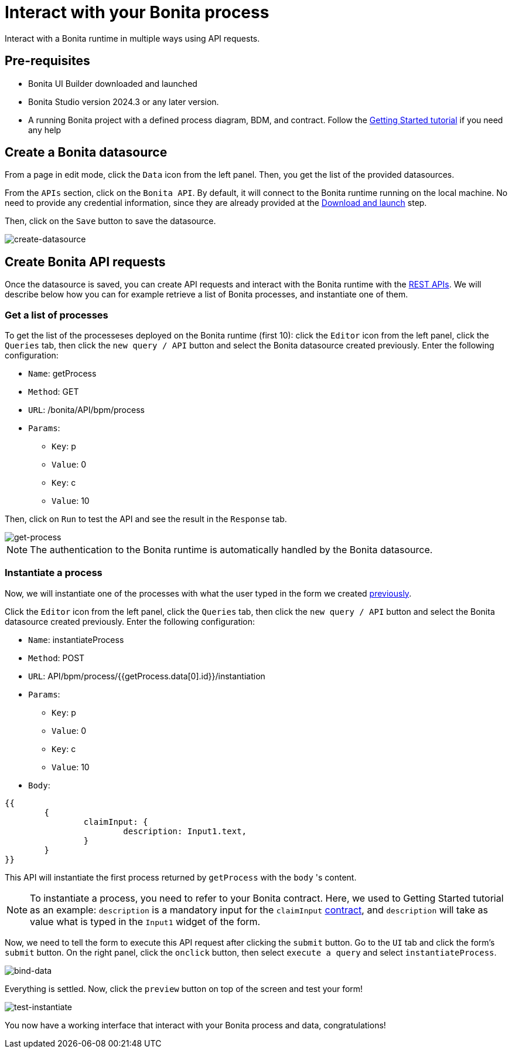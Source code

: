 = Interact with your Bonita process
:description: Interact with a Bonita runtime in multiple ways using API requests.

{description}


== Pre-requisites 
* Bonita UI Builder downloaded and launched
* Bonita Studio version 2024.3 or any later version.
* A running Bonita project with a defined process diagram, BDM, and contract. Follow the xref:getting-started:getting-started-index.adoc[Getting Started tutorial] if you need any help


== Create a Bonita datasource
From a page in edit mode, click the `Data` icon from the left panel.
Then, you get the list of the provided datasources.

From the `APIs` section, click on the `Bonita API`. By default, it will connect to the Bonita runtime running on the local machine. No need to provide any credential information, since they are already provided at the xref:download-and-launch.adoc[Download and launch] step.

Then, click on the `Save` button to save the datasource.

image::images/interact-with-your-bonita-process/create-datasource.gif[create-datasource]


== Create Bonita API requests
Once the datasource is saved, you can create API requests and interact with the Bonita runtime with the xref:api:rest-api-overview.adoc[REST APIs].
We will describe below how you can for example retrieve a list of Bonita processes, and instantiate one of them.

=== Get a list of processes
To get the list of the processeses deployed on the Bonita runtime (first 10): click the `Editor` icon from the left panel, click the `Queries` tab, then click the `new query / API` button and select the Bonita datasource created previously. 
Enter the following configuration:

* `Name`: getProcess
* `Method`: GET
* `URL`: /bonita/API/bpm/process
* `Params`:
    - `Key`: p
    - `Value`: 0
    - `Key`: c
    - `Value`: 10

Then, click on `Run` to test the API and see the result in the `Response` tab.

image::images/interact-with-your-bonita-process/get-process.gif[get-process]


[NOTE]
====
The authentication to the Bonita runtime is automatically handled by the Bonita datasource.
====


=== Instantiate a process
Now, we will instantiate one of the processes with what the user typed in the form we created xref:create-an-interface.adoc[previously]. 

Click the `Editor` icon from the left panel, click the `Queries` tab, then click the `new query / API` button and select the Bonita datasource created previously. 
Enter the following configuration:

* `Name`: instantiateProcess
* `Method`: POST
* `URL`: API/bpm/process/{{getProcess.data[0].id}}/instantiation
* `Params`:
    - `Key`: p
    - `Value`: 0
    - `Key`: c
    - `Value`: 10
* `Body`: 
[source, JSON]
----
{{
	{
		claimInput: {
			description: Input1.text,
		}
	}
}}
----


This API will instantiate the first process returned by `getProcess` with the `body` 's content. 

[NOTE]
====
To instantiate a process, you need to refer to your Bonita contract. 
Here, we used to Getting Started tutorial as an example: `description` is a mandatory input for the `claimInput` xref:declare-contracts.adoc[contract], and `description` will take as value what is typed in the `Input1` widget of the form.
====

Now, we need to tell the form to execute this API request after clicking the `submit` button.
Go to the `UI` tab and click the form's `submit` button. On the right panel, click the `onclick` button, then select `execute a query` and select `instantiateProcess`.

image::images/interact-with-your-bonita-process/bind-data.gif[bind-data]


Everything is settled. Now, click the `preview` button on top of the screen and test your form!

image::images/interact-with-your-bonita-process/test-instantiate.gif[test-instantiate]

You now have a working interface that interact with your Bonita process and data, congratulations!
